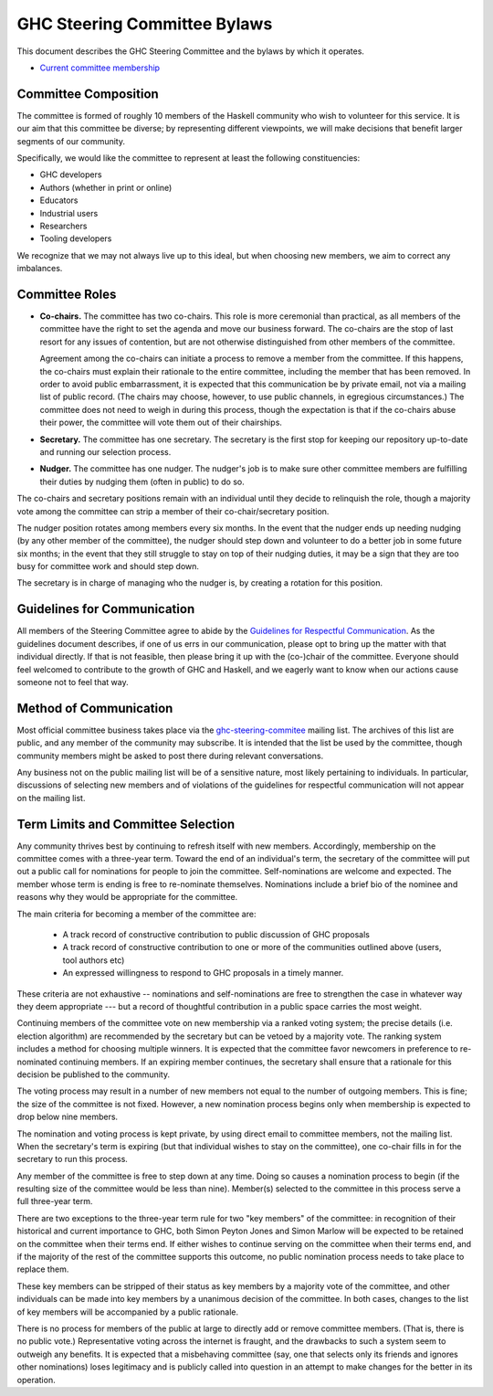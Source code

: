 GHC Steering Committee Bylaws
=============================

This document describes the GHC Steering Committee and the
bylaws by which it operates.

* `Current committee membership <https://github.com/ghc-proposals/ghc-proposals/#who-is-the-committee>`_

Committee Composition
---------------------

The committee is formed of roughly 10 members of the Haskell community
who wish to volunteer for this service. It is our aim that this committee
be diverse; by representing different viewpoints, we will make decisions
that benefit larger segments of our community.

Specifically, we would like the committee to represent at least the following
constituencies:

* GHC developers
* Authors (whether in print or online)
* Educators
* Industrial users
* Researchers
* Tooling developers

We recognize that we may not always live up to this ideal, but when
choosing new members, we aim to correct any imbalances.

Committee Roles
---------------

* **Co-chairs.** The committee has two co-chairs. This role is more ceremonial
  than practical, as all members of the committee have the right
  to set the agenda and move our business forward. The co-chairs
  are the stop of last resort for any issues of contention, but are
  not otherwise distinguished from other members of the committee.

  Agreement among the co-chairs can initiate a process to remove a member from
  the committee. If this happens, the co-chairs must explain their rationale
  to the entire committee, including the member that has been removed. In
  order to avoid public embarrassment, it is expected that this communication
  be by private email, not via a mailing list of public record. (The chairs
  may choose, however, to use public channels, in egregious circumstances.)
  The committee does not need to weigh in during this process, though the
  expectation is that if the co-chairs abuse their power, the committee will
  vote them out of their chairships.

* **Secretary.** The committee has one secretary. The secretary is the first stop for keeping
  our repository up-to-date and running our selection process.

* **Nudger.** The committee has one nudger. The nudger's job is to make sure other
  committee members are fulfilling their duties by nudging them (often
  in public) to do so.

The co-chairs and secretary
positions remain with an individual until they decide to relinquish the
role, though a majority vote among the committee can strip a member of
their co-chair/secretary position.

The nudger position rotates among members every six months.
In the event that the nudger ends up needing nudging (by any other member
of the committee), the nudger should step down and volunteer to do a better
job in some future six months; in the event that they still struggle to
stay on top of their nudging duties, it may be a sign that they are too
busy for committee work and should step down.

The secretary is in charge of managing who the nudger is, by creating
a rotation for this position.

Guidelines for Communication
----------------------------

All members of the Steering Committee agree to abide by the
`Guidelines for Respectful Communication <https://github.com/ghc-proposals/ghc-proposals/blob/master/GRC.rst>`_. As the guidelines document
describes, if one of us errs in our communication, please
opt to bring up the matter with that individual directly.
If that is not feasible, then please bring it up with the
(co-)chair of the committee. Everyone should feel welcomed
to contribute to the growth of GHC and Haskell, and we eagerly
want to know when our actions cause someone not to feel that
way.

Method of Communication
-----------------------

Most official committee business takes place via the
`ghc-steering-commitee <https://mail.haskell.org/mailman/listinfo/ghc-steering-committee>`_ mailing list. The archives of this list are public, and
any member of the community may subscribe. It is intended that the list
be used by the committee, though community members might be asked
to post there during relevant conversations.

Any business not on the public mailing list will be of a sensitive nature,
most likely pertaining to individuals. In particular, discussions of selecting
new members and of violations of the guidelines for respectful communication
will not appear on the mailing list.

Term Limits and Committee Selection
-----------------------------------

Any community thrives best by continuing to refresh itself with new members.
Accordingly, membership on the committee comes with a three-year term.
Toward the end of an individual's term, the secretary of
the committee will put out a public call for nominations for people to join
the committee. Self-nominations are welcome and expected. The member whose
term is ending is free to re-nominate themselves. Nominations include a brief
bio of the nominee and reasons why they would be appropriate for the
committee.

The main criteria for becoming a member of the committee are:

 * A track record of constructive contribution to public discussion of GHC proposals
 * A track record of constructive contribution to one or more of the communities outlined above (users, tool authors etc)
 * An expressed willingness to respond to GHC proposals in a timely manner.

These criteria are not exhaustive -- nominations and self-nominations are free
to strengthen the case in whatever way they deem appropriate --- but a record
of thoughtful contribution in a public space carries the most weight.

Continuing members of the committee vote on new membership via a ranked voting
system; the precise details (i.e. election algorithm) are recommended by the
secretary but can be vetoed by a majority vote. The ranking system includes a
method for choosing multiple winners. It is expected that the committee
favor newcomers in preference to re-nominated continuing members. If
an expiring member continues, the secretary shall ensure that a
rationale for this decision be published to the community.

The voting process may result in a number of new members not equal to
the number of outgoing members. This is fine; the size of the committee
is not fixed. However, a new nomination process begins only when
membership is expected to drop below nine members.

The nomination and voting process is kept private, by using direct
email to committee members, not the mailing list. When the secretary's
term is expiring (but that individual wishes to stay on the committee),
one co-chair fills in for the secretary to run this process.

Any member of the committee is free to step down at any time. Doing so
causes a nomination process to begin (if the resulting size of the committee
would be less than nine). Member(s) selected to the committee in this process
serve a full three-year term.

There are two exceptions to the three-year term rule for two "key members"
of the committee: in recognition of
their historical and current importance to GHC, both Simon Peyton Jones
and Simon Marlow will be expected to be retained on the committee when
their terms end. If either wishes to continue serving on the committee
when their terms end, and if the majority of the rest of the committee supports this outcome,
no public nomination process needs to take place to replace them.

These key members can be stripped of their status as key members by a
majority vote of the committee, and other individuals can be made into
key members by a unanimous decision of the committee. In both cases,
changes to the list of key members will be accompanied by a public
rationale.

There is no process for members of the public at large to
directly add or remove committee members. (That is, there is no public
vote.) Representative voting across the internet is fraught, and the
drawbacks to such a system seem to outweigh any benefits. It is expected
that a misbehaving committee (say, one that selects only its friends and
ignores other nominations) loses legitimacy and is publicly called into
question in an attempt to make changes for the better in its operation.

